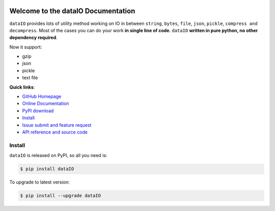 .. image:: https://travis-ci.org/MacHu-GWU/dataIO-project.svg?branch=master

.. image:: https://img.shields.io/pypi/v/dataIO.svg

.. image:: https://img.shields.io/pypi/l/dataIO.svg

.. image:: https://img.shields.io/pypi/pyversions/dataIO.svg


Welcome to the dataIO Documentation
===================================

``dataIO`` provides lots of utility method working on IO in between ``string``, ``bytes``, ``file``, ``json``, ``pickle``, ``compress and decompress``. Most of the cases you can do your work **in single line of code**. ``dataIO`` **written in pure python, no other dependency required**.

Now it support:

- gzip
- json
- pickle
- text file


**Quick links**:

- `GitHub Homepage <https://github.com/MacHu-GWU/dataIO-project>`_
- `Online Documentation <http://pythonhosted.org/dataIO>`_
- `PyPI download <https://pypi.python.org/pypi/dataIO>`_
- `Install <install_>`_
- `Issue submit and feature request <https://github.com/MacHu-GWU/dataIO-project/issues>`_
- `API reference and source code <http://pythonhosted.org/dataIO/py-modindex.html>`_


.. _install:

Install
-------
``dataIO`` is released on PyPI, so all you need is:

.. code-block:: console

	$ pip install dataIO

To upgrade to latest version:

.. code-block:: console
	
	$ pip install --upgrade dataIO